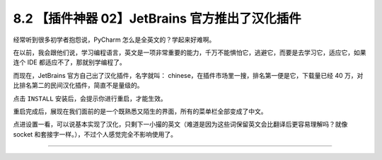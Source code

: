 8.2 【插件神器 02】JetBrains 官方推出了汉化插件
===============================================

|image0|

经常听到很多初学者抱怨说，PyCharm 怎么是全英文的？学起来好难啊。

在以前，我会跟他们说，学习编程语言，英文是一项非常重要的能力，千万不能惧怕它，逃避它，而要是去学习它，适应它，如果连个
IDE 都适应不了，那就别学编程了。

而现在，JetBrains 官方自己出了汉化插件，名字就叫：
chinese，在插件市场里一搜，排名第一便是它，下载量已经 40
万，对比排名第二的民间汉化插件，简直不是量级的。

|image1|

点击 ``INSTALL`` 安装后，会提示你进行重启，才能生效。

|image2|

重启完成后，展现在我们面前的是一个既熟悉又陌生的界面，所有的菜单栏全部变成了中文。

|image3|

点进设置一看，可以说基本实现了汉化，只剩下一小撮的英文（难道是因为这些词保留英文会比翻译后更容易理解吗？就像
socket 和套接字一样。），不过个人感觉完全不影响使用了。

|image4|

--------------

|image5|

.. |image0| image:: http://image.iswbm.com/20200804124133.png
.. |image1| image:: http://image.iswbm.com/20200822204523.png
.. |image2| image:: http://image.iswbm.com/20200822205413.png
.. |image3| image:: http://image.iswbm.com/20200822205541.png
.. |image4| image:: http://image.iswbm.com/20200822205816.png
.. |image5| image:: http://image.iswbm.com/20200607174235.png

